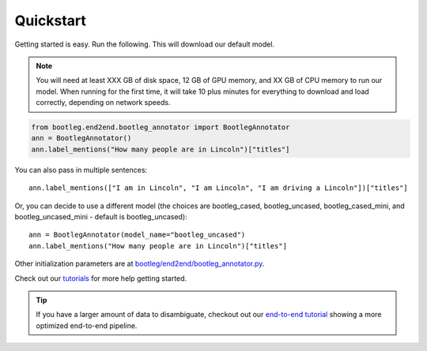 Quickstart
=============

Getting started is easy. Run the following. This will download our default model.

.. note::

    You will need at least XXX GB of disk space, 12 GB of GPU memory, and XX GB of CPU memory to run our model. When running for the first time, it will take 10 plus minutes for everything to download and load correctly, depending on network speeds.

.. code-block::

    from bootleg.end2end.bootleg_annotator import BootlegAnnotator
    ann = BootlegAnnotator()
    ann.label_mentions("How many people are in Lincoln")["titles"]

You can also pass in multiple sentences::

    ann.label_mentions(["I am in Lincoln", "I am Lincoln", "I am driving a Lincoln"])["titles"]

Or, you can decide to use a different model (the choices are bootleg_cased, bootleg_uncased, bootleg_cased_mini, and bootleg_uncased_mini - default is bootleg_uncased)::

    ann = BootlegAnnotator(model_name="bootleg_uncased")
    ann.label_mentions("How many people are in Lincoln")["titles"]

Other initialization parameters are at `bootleg/end2end/bootleg_annotator.py <../apidocs/bootleg.end2end.html#module-bootleg.end2end.bootleg_annotator>`_.

Check out our `tutorials <https://github.com/HazyResearch/bootleg/tree/master/tutorials>`_ for more help getting started.

.. tip::

    If you have a larger amount of data to disambiguate, checkout out our `end-to-end tutorial <https://github.com/HazyResearch/bootleg/tree/master/tutorials/end2end_ned_tutorial.ipynb>`_ showing a more optimized end-to-end pipeline.
